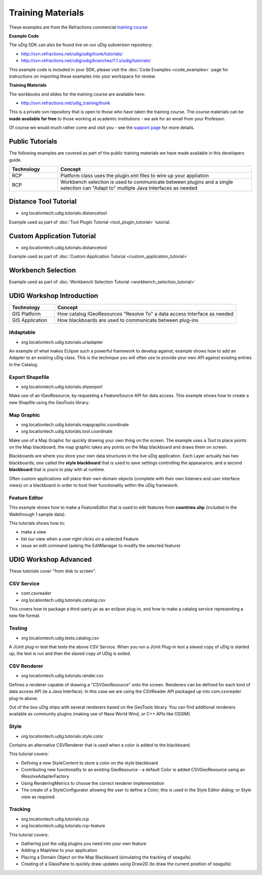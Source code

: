Training Materials
==================

These examples are from the Refractions commercial `training course <http://www.refractions.net/services/training_course.php>`_

**Example Code**

The uDig SDK can also be found live on our uDig subversion repository:

.. todo:: 
   svn isn't up anymore...

* `<http://svn.refractions.net/udig/udig/trunk/tutorials/>`_
* `<http://svn.refractions.net/udig/udig/branches/1.1.x/udig/tutorials/>`_

This example code is included in your SDK, please visit the :doc:`Code Examples <code_examples>`
page for instructions on importing these examples into your workspace for review.

**Training Materials**

The workbooks and slides for the training course are available here:

.. todo:: 
   svn isn't up anymore...

* `<http://svn.refractions.net/udig_training/trunk>`_

This is a private svn repository that is open to those who have taken the training course. The
course materials can be **made available for free** to those working at academic institutions - we
ask for an email from your Professor.

Of course we would much rather come and visit you - see the `support page <http://udig.refractions.net/confluence//display/UDIG/Links>`_ for more details.

Public Tutorials
----------------

The following examples are covered as part of the public training materials we have made available
in this developers guide.

 
.. list-table::
   :widths: 20 80
   :header-rows: 1

   * - **Technology**
     - Concept
   * - RCP
     - Platform class uses the plugin.xml files to wire up your appliation
   * - RCP
     - Workbench selection is used to communicate between plugins and a single selection can "Adapt to"
       multiple Java Interfaces as needed


Distance Tool Tutorial
----------------------

-  org.locationtech.udig.tutorials.distancetool

Example used as part of :doc:`Tool Plugin Tutorial <tool_plugin_tutorial>` tutorial.

Custom Application Tutorial
---------------------------

-  org.locationtech.udig.tutorials.distancetool

Example used as part of :doc:`Custom Application Tutorial <custom_application_tutorial>`

Workbench Selection
-------------------

Example used as part of :doc:`Workbench Selection Tutorial <workbench_selection_tutorial>`

UDIG Workshop Introduction
--------------------------
 
.. list-table::
   :widths: 20 80
   :header-rows: 1

   * - **Technology**
     - Concept
   * - GIS Platform
     - How catalog IGeoResources "Resolve To" a data access Interface as needed
   * - GIS Application
     - How blackboards are used to communicate between plug-ins


IAdaptable
``````````

-  org.locationtech.udig.tutorials.urladapter

An example of what makes Eclipse such a powerful framework to develop against; example shows how to
add an Adapter to an existing uDig class. This is the technique you will often use to provide your
own API against existing entries in the Catalog.

Export Shapefile
````````````````

-  org.locationtech.udig.tutorials.shpexport

Make use of an IGeoResource; by requesting a FeatureSource API for data access. This example shows
how to create a new Shapfile using the GeoTools library.

Map Graphic
```````````

-  org.locationtech.udig.tutorials.mapgraphic.coordinate
-  org.locationtech.udig.tutorials.tool.coordinate

Make use of a Map Graphic for quickly drawing your own thing on the screen. The example uses a Tool
to place points on the Map blackboard, the map graphic takes any points on the Map blackboard and
draws them on screen.

Blackboards are where you store your own data structures in the live uDig application. Each Layer
actually has two blackboards; one called the **style blackboard** that is used to save settings
controlling the appearance; and a second **blackboard** that is yours to play with at runtime.

Often custom applications will place their own domain objects (complete with their own listeners and
user interface views) on a blackboard in order to host their functionality within the uDig
framework.

Feature Editor
``````````````

This example shows how to make a FeatureEditor that is used to edit features from **countries.shp**
(included in the Walkthrough 1 sample data).

This tutorials shows how to:

-  make a view
-  list our view when a user right clicks on a selected Feature
-  issue an edit command (asking the EditManager to modify the selected feature)

UDIG Workshop Advanced
----------------------

These tutorials cover "from disk to screen".

CSV Service
```````````

-  com.csvreader
-  org.locationtech.udig.tutorials.catalog.csv

This covers how to package a third-party jar as an eclipse plug-in, and how to make a catalog
service representing a new file format.

Testing
```````

-  org.locationtech.udig.tests.catalog.csv

A JUnit plug-in test that tests the above CSV Service. When you run a JUnit Plug-in test a slaved
copy of uDig is started up; the test is run and then the slaved copy of UDig is exited.

CSV Renderer
````````````

- org.locationtech.udig.tutorials.render.csv

Defines a renderer capable of drawing a "CSVGeoResource" onto the screen. Renderers can be defined
for each kind of data access API (ie a Java Interface). In this case we are using the CSVReader API
packaged up into com.csvreader plug-in above.

Out of the box uDig ships with several renderers based on the GeoTools library. You can find
additional renderers available as community plugins (making use of Nasa World Wind, or C++ APIs like
OSSIM).

Style
`````

-  org.locationtech.udig.tutorials.style.color

Contains an alternative CSVRenderer that is used when a color is added to the blackboard.

This tutorial covers:

-  Defining a new StyleContent to store a color on the style blackboard
-  Contributing new functionality to an existing GeoResource - a default Color is added
   CSVGeoResource using an IResolveAdapterFactory
-  Using RenderingMetrics to choose the correct renderer implementation
-  The create of a StyleConfigurator allowing the user to define a Color; this is used in the Style
   Editor dialog; or Style view as required.

Tracking
````````

-  org.locationtech.udig.tutorials.rcp
-  org.locationtech.udig.tutorials.rcp-feature

This tutorial covers:

-  Gathering just the udig plugins you need into your own feature
-  Adding a MapView to your application
-  Placing a Domain Object on the Map Blackboard (simulating the tracking of seagulls)
-  Creating of a GlassPane to quickly draw updates using Draw2D (to draw the current position of
   seagulls)

